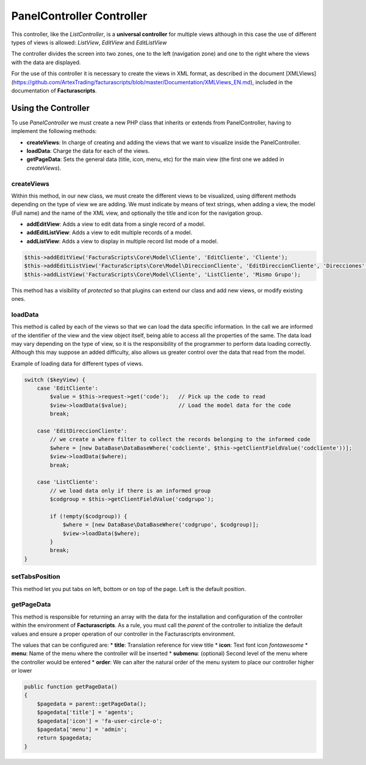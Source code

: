 PanelController Controller
==========================

This controller, like the *ListController*, is a **universal
controller** for multiple views although in this case the use of
different types of views is allowed: *ListView*, *EditView* and
*EditListView*

The controller divides the screen into two zones, one to the left
(navigation zone) and one to the right where the views with the data are
displayed.

For the use of this controller it is necessary to create the views in
XML format, as described in the document [XMLViews]
(https://github.com/ArtexTrading/facturascripts/blob/master/Documentation/XMLViews_EN.md),
included in the documentation of **Facturascripts**.

Using the Controller
--------------------

To use *PanelController* we must create a new PHP class that inherits or
extends from PanelController, having to implement the following methods:

-  **createViews**: In charge of creating and adding the views that we
   want to visualize inside the PanelController.

-  **loadData**: Charge the data for each of the views.

-  **getPageData**: Sets the general data (title, icon, menu, etc) for
   the main view (the first one we added in *createViews*).

createViews
~~~~~~~~~~~

Within this method, in our new class, we must create the different views
to be visualized, using different methods depending on the type of view
we are adding. We must indicate by means of text strings, when adding a
view, the model (Full name) and the name of the XML view, and optionally
the title and icon for the navigation group.

-  **addEditView**: Adds a view to edit data from a single record of a
   model.
-  **addEditListView**: Adds a view to edit multiple records of a model.
-  **addListView**: Adds a view to display in multiple record list mode
   of a model.

.. code:: php

        $this->addEditView('FacturaScripts\Core\Model\Cliente', 'EditCliente', 'Cliente');
        $this->addEditListView('FacturaScripts\Core\Model\DireccionCliente', 'EditDireccionCliente', 'Direcciones', 'fa-road');
        $this->addListView('FacturaScripts\Core\Model\Cliente', 'ListCliente', 'Mismo Grupo');

This method has a visibility of *protected* so that plugins can extend
our class and add new views, or modify existing ones.

loadData
~~~~~~~~

This method is called by each of the views so that we can load the data
specific information. In the call we are informed of the identifier of
the view and the view object itself, being able to access all the
properties of the same. The data load may vary depending on the type of
view, so it is the responsibility of the programmer to perform data
loading correctly. Although this may suppose an added difficulty, also
allows us greater control over the data that read from the model.

Example of loading data for different types of views.

.. code:: php

        switch ($keyView) {
            case 'EditCliente':
                $value = $this->request->get('code');   // Pick up the code to read
                $view->loadData($value);                // Load the model data for the code
                break;

            case 'EditDireccionCliente':
                // we create a where filter to collect the records belonging to the informed code
                $where = [new DataBase\DataBaseWhere('codcliente', $this->getClientFieldValue('codcliente'))];
                $view->loadData($where);                
                break;

            case 'ListCliente':
                // we load data only if there is an informed group
                $codgroup = $this->getClientFieldValue('codgrupo');

                if (!empty($codgroup)) {
                    $where = [new DataBase\DataBaseWhere('codgrupo', $codgroup)];
                    $view->loadData($where);
                }
                break;
        }

setTabsPosition
~~~~~~~~~~~~~~~

This method let you put tabs on left, bottom or on top of the page. Left
is the default position.

getPageData
~~~~~~~~~~~

This method is responsible for returning an array with the data for the
installation and configuration of the controller within the environment
of **Facturascripts**. As a rule, you must call the *parent* of the
controller to initialize the default values and ensure a proper
operation of our controller in the Facturascripts environment.

The values that can be configured are: \* **title**: Translation
reference for view title \* **icon**: Text font icon *fontawesome* \*
**menu**: Name of the menu where the controller will be inserted \*
**submenu**: (optional) Second level of the menu where the controller
would be entered \* **order**: We can alter the natural order of the
menu system to place our controller higher or lower

.. code:: php

        public function getPageData()
        {
            $pagedata = parent::getPageData();
            $pagedata['title'] = 'agents';
            $pagedata['icon'] = 'fa-user-circle-o';
            $pagedata['menu'] = 'admin';
            return $pagedata;
        }
